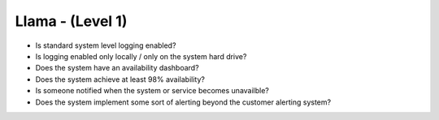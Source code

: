 =================
Llama - (Level 1)
=================

* Is standard system level logging enabled?
* Is logging enabled only locally / only on the system hard drive?
* Does the system have an availability dashboard?
* Does the system achieve at least 98% availability?
* Is someone notified when the system or service becomes unavailble?
* Does the system implement some sort of alerting beyond the customer alerting system?


